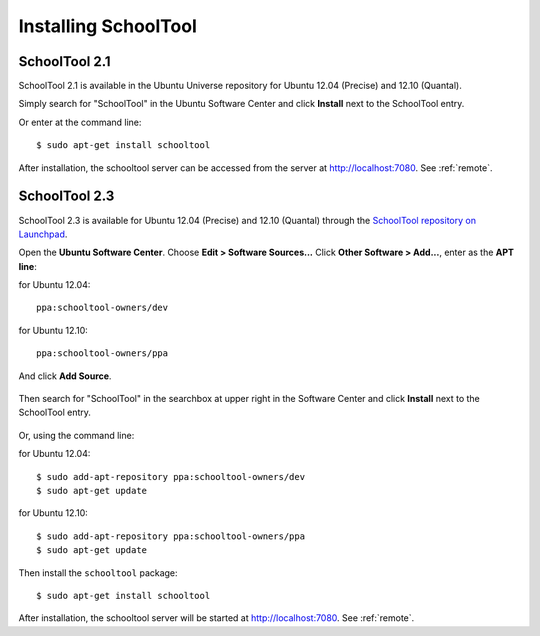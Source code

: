 Installing SchoolTool
=====================

SchoolTool 2.1
--------------

SchoolTool 2.1 is available in the Ubuntu Universe repository for Ubuntu 12.04 (Precise) and 12.10 (Quantal).

Simply search for "SchoolTool" in the Ubuntu Software Center and click **Install** next to the SchoolTool entry.

Or enter at the command line::

 $ sudo apt-get install schooltool

After installation, the schooltool server can be accessed from the server at http://localhost:7080.  See :ref:`remote`.

SchoolTool 2.3
--------------

SchoolTool 2.3 is available for Ubuntu 12.04 (Precise) and 12.10 (Quantal) through the `SchoolTool repository on Launchpad <https://launchpad.net/~schooltool-owners/+archive/ppa>`_.

Open the **Ubuntu Software Center**.  Choose **Edit > Software Sources...**  Click **Other Software > Add...**, enter as the **APT line**:

for Ubuntu 12.04::  

 ppa:schooltool-owners/dev

for Ubuntu 12.10:: 

 ppa:schooltool-owners/ppa

And click **Add Source**.

   .. image:: images/usc-precise.png

Then search for "SchoolTool" in the searchbox at upper right in the Software Center and click **Install** next to the SchoolTool entry.

   .. image:: images/usc-schooltool.png

Or, using the command line:

for Ubuntu 12.04::

 $ sudo add-apt-repository ppa:schooltool-owners/dev
 $ sudo apt-get update

for Ubuntu 12.10:: 

 $ sudo add-apt-repository ppa:schooltool-owners/ppa
 $ sudo apt-get update

Then install the ``schooltool`` package::

 $ sudo apt-get install schooltool

After installation, the schooltool server will be started at
http://localhost:7080. See :ref:`remote`.
